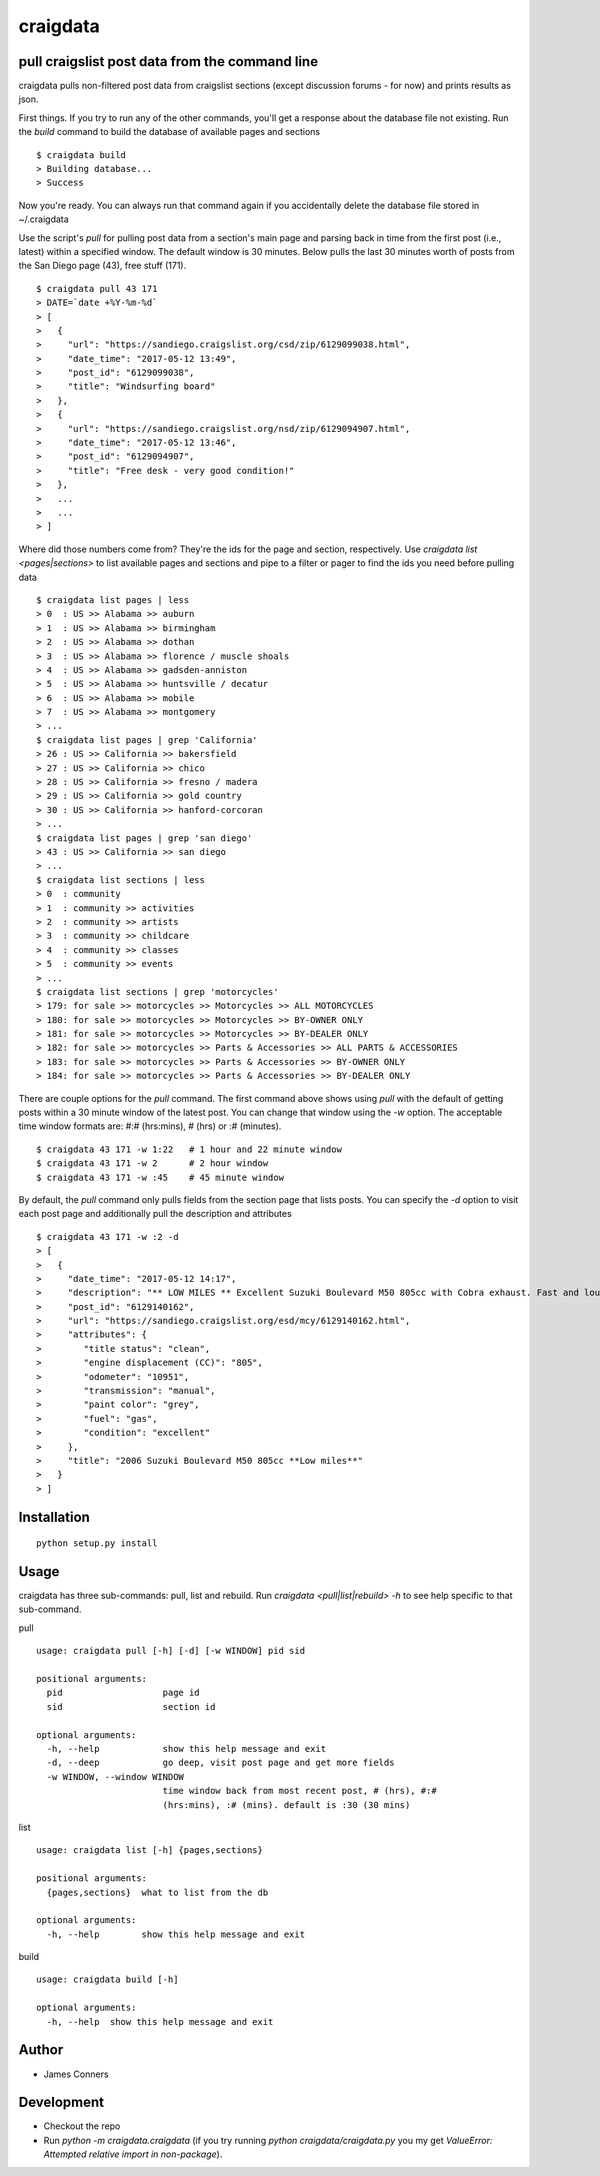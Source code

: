 craigdata
====================================================


pull craigslist post data from the command line
-------------------------------------------

craigdata pulls non-filtered post data from craigslist sections
(except discussion forums - for now) and prints results as json.

First things. If you try to run any of the other commands, you'll get
a response about the database file not existing. Run the `build` command
to build the database of available pages and sections
::

    $ craigdata build
    > Building database...
    > Success

Now you're ready. You can always run that command again if you accidentally
delete the database file stored in ~/.craigdata

Use the script's `pull` for pulling post data from a section's main page
and parsing back in time from the first post (i.e., latest) within
a specified window. The default window is 30 minutes. Below pulls the
last 30 minutes worth of posts from the San Diego page (43), free stuff (171).
::

    $ craigdata pull 43 171
    > DATE=`date +%Y-%m-%d`
    > [
    >   {
    >     "url": "https://sandiego.craigslist.org/csd/zip/6129099038.html",
    >     "date_time": "2017-05-12 13:49",
    >     "post_id": "6129099038",
    >     "title": "Windsurfing board"
    >   },
    >   {
    >     "url": "https://sandiego.craigslist.org/nsd/zip/6129094907.html",
    >     "date_time": "2017-05-12 13:46",
    >     "post_id": "6129094907",
    >     "title": "Free desk - very good condition!"
    >   },
    >   ...
    >   ...
    > ]

Where did those numbers come from? They're the ids for the page and section,
respectively. Use `craigdata list <pages|sections>` to list available pages and sections and pipe to
a filter or pager to find the ids you need before pulling data
::

    $ craigdata list pages | less
    > 0  : US >> Alabama >> auburn
    > 1  : US >> Alabama >> birmingham
    > 2  : US >> Alabama >> dothan
    > 3  : US >> Alabama >> florence / muscle shoals
    > 4  : US >> Alabama >> gadsden-anniston
    > 5  : US >> Alabama >> huntsville / decatur
    > 6  : US >> Alabama >> mobile
    > 7  : US >> Alabama >> montgomery
    > ...
    $ craigdata list pages | grep 'California'
    > 26 : US >> California >> bakersfield
    > 27 : US >> California >> chico
    > 28 : US >> California >> fresno / madera
    > 29 : US >> California >> gold country
    > 30 : US >> California >> hanford-corcoran
    > ...
    $ craigdata list pages | grep 'san diego'
    > 43 : US >> California >> san diego
    > ...
    $ craigdata list sections | less
    > 0  : community
    > 1  : community >> activities
    > 2  : community >> artists
    > 3  : community >> childcare
    > 4  : community >> classes
    > 5  : community >> events
    > ...
    $ craigdata list sections | grep 'motorcycles'
    > 179: for sale >> motorcycles >> Motorcycles >> ALL MOTORCYCLES
    > 180: for sale >> motorcycles >> Motorcycles >> BY-OWNER ONLY
    > 181: for sale >> motorcycles >> Motorcycles >> BY-DEALER ONLY
    > 182: for sale >> motorcycles >> Parts & Accessories >> ALL PARTS & ACCESSORIES
    > 183: for sale >> motorcycles >> Parts & Accessories >> BY-OWNER ONLY
    > 184: for sale >> motorcycles >> Parts & Accessories >> BY-DEALER ONLY

There are couple options for the `pull` command. The first command above shows
using `pull` with the default of getting posts within a 30 minute window of the
latest post. You can change that window using the `-w` option. The acceptable
time window formats are: #:# (hrs:mins), # (hrs) or :# (minutes).
::

    $ craigdata 43 171 -w 1:22   # 1 hour and 22 minute window
    $ craigdata 43 171 -w 2      # 2 hour window
    $ craigdata 43 171 -w :45    # 45 minute window

By default, the `pull` command only pulls fields from the section page that lists
posts. You can specify the `-d` option to visit each post page and additionally
pull the description and attributes

::

    $ craigdata 43 171 -w :2 -d
    > [
    >   {
    >     "date_time": "2017-05-12 14:17",
    >     "description": "** LOW MILES ** Excellent Suzuki Boulevard M50 805cc with Cobra exhaust. Fast and loud, new tires, no rust or dings $3600 firm Has now 10951 miles but I ride to work 2 or 3x a week and joy ride...",
    >     "post_id": "6129140162",
    >     "url": "https://sandiego.craigslist.org/esd/mcy/6129140162.html",
    >     "attributes": {
    >        "title status": "clean",
    >        "engine displacement (CC)": "805",
    >        "odometer": "10951",
    >        "transmission": "manual",
    >        "paint color": "grey",
    >        "fuel": "gas",
    >        "condition": "excellent"
    >     },
    >     "title": "2006 Suzuki Boulevard M50 805cc **Low miles**"
    >   }
    > ]


Installation
------------
::

    python setup.py install

Usage
-----
craigdata has three sub-commands: pull, list and rebuild. Run `craigdata <pull|list|rebuild> -h`
to see help specific to that sub-command.

pull
::

    usage: craigdata pull [-h] [-d] [-w WINDOW] pid sid

    positional arguments:
      pid                   page id
      sid                   section id

    optional arguments:
      -h, --help            show this help message and exit
      -d, --deep            go deep, visit post page and get more fields
      -w WINDOW, --window WINDOW
                            time window back from most recent post, # (hrs), #:#
                            (hrs:mins), :# (mins). default is :30 (30 mins)
list
::

    usage: craigdata list [-h] {pages,sections}

    positional arguments:
      {pages,sections}  what to list from the db

    optional arguments:
      -h, --help        show this help message and exit

build
::

    usage: craigdata build [-h]

    optional arguments:
      -h, --help  show this help message and exit

Author
------

-  James Conners


Development
-----------

-  Checkout the repo
-  Run `python -m craigdata.craigdata` (if you try running `python craigdata/craigdata.py` you my get `ValueError: Attempted relative import in non-package`).


